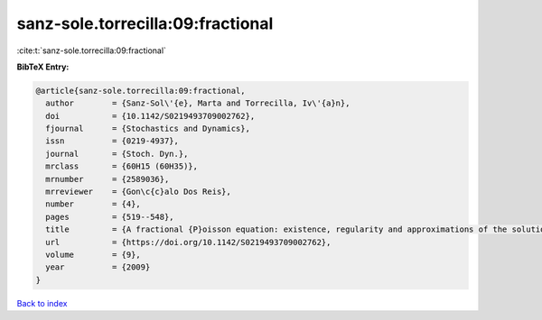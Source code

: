 sanz-sole.torrecilla:09:fractional
==================================

:cite:t:`sanz-sole.torrecilla:09:fractional`

**BibTeX Entry:**

.. code-block:: bibtex

   @article{sanz-sole.torrecilla:09:fractional,
     author        = {Sanz-Sol\'{e}, Marta and Torrecilla, Iv\'{a}n},
     doi           = {10.1142/S0219493709002762},
     fjournal      = {Stochastics and Dynamics},
     issn          = {0219-4937},
     journal       = {Stoch. Dyn.},
     mrclass       = {60H15 (60H35)},
     mrnumber      = {2589036},
     mrreviewer    = {Gon\c{c}alo Dos Reis},
     number        = {4},
     pages         = {519--548},
     title         = {A fractional {P}oisson equation: existence, regularity and approximations of the solution},
     url           = {https://doi.org/10.1142/S0219493709002762},
     volume        = {9},
     year          = {2009}
   }

`Back to index <../By-Cite-Keys.html>`_
